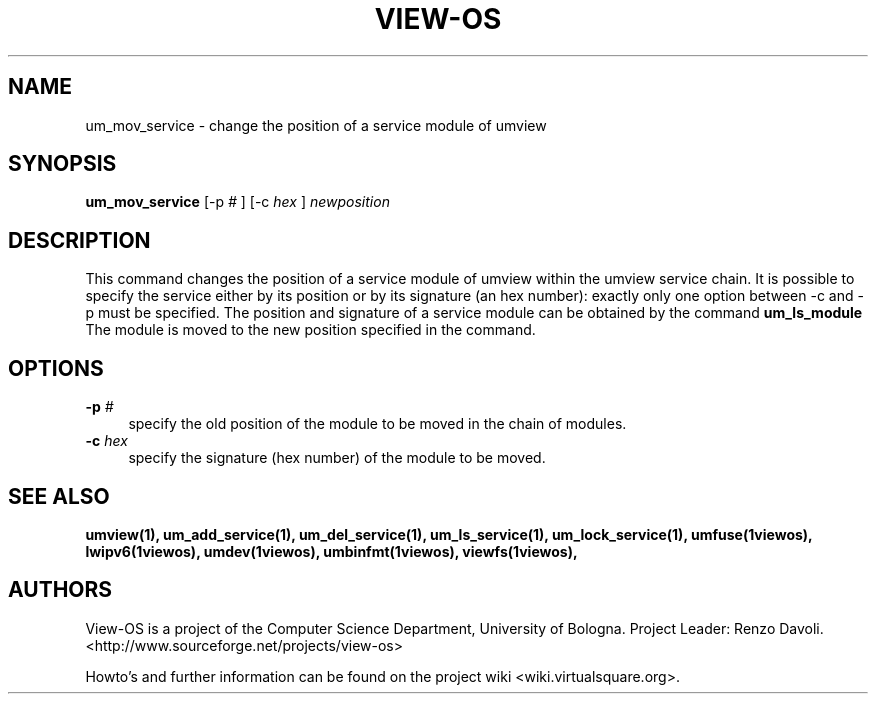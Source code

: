 .\" Copyright (c) 2006 Renzo Davoli
.\"
.\" This is free documentation; you can redistribute it and/or
.\" modify it under the terms of the GNU General Public License,
.\" version 2, as published by the Free Software Foundation.
.\"
.\" The GNU General Public License's references to "object code"
.\" and "executables" are to be interpreted as the output of any
.\" document formatting or typesetting system, including
.\" intermediate and printed output.
.\"
.\" This manual is distributed in the hope that it will be useful,
.\" but WITHOUT ANY WARRANTY; without even the implied warranty of
.\" MERCHANTABILITY or FITNESS FOR A PARTICULAR PURPOSE.  See the
.\" GNU General Public License for more details.
.\"
.\" You should have received a copy of the GNU General Public
.\" License along with this manual; if not, write to the Free
.\" Software Foundation, Inc., 51 Franklin St, Fifth Floor, Boston,
.\" MA 02110-1301 USA.

.TH VIEW-OS 1 "June 10, 2006" "VIEW-OS: a process with a view"
.SH NAME
um_mov_service \- change the position of a service module of umview
.SH SYNOPSIS
.B um_mov_service 
[-p
.I #
]
[-c
.I hex
]
.I newposition
.br
.SH DESCRIPTION
This command changes the position of a service module of umview within the
umview service chain.
It is possible to specify the service either by its position or
by its signature (an hex number): exactly only one option between -c and -p
must be specified.
The position and signature of a service module can be obtained by the
command
.B um_ls_module
.br
The module is moved to the new position specified in the command.
.SH OPTIONS
.IP "\fB\-p\fP \fI#\fP" 4 
specify the old position of the module to be moved in the chain of modules.
.IP "\fB\-c\fP \fIhex\fP" 4 
specify the signature (hex number) of the module to be moved.
.SH SEE ALSO
.BR umview(1),
.BR um_add_service(1),
.BR um_del_service(1),
.BR um_ls_service(1),
.BR um_lock_service(1),
.BR umfuse(1viewos),
.BR lwipv6(1viewos),
.BR umdev(1viewos),
.BR umbinfmt(1viewos),
.BR viewfs(1viewos),
.SH AUTHORS
View-OS is a project of the Computer Science Department, University of
Bologna. Project Leader: Renzo Davoli. 
.br
<http://www.sourceforge.net/projects/view-os>

Howto's and further information can be found on the project wiki
<wiki.virtualsquare.org>.


